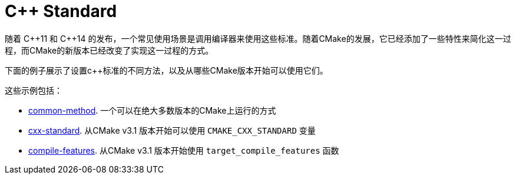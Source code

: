 = C++ Standard

随着 C+\+11 和 C++14 的发布，一个常见使用场景是调用编译器来使用这些标准。随着CMake的发展，它已经添加了一些特性来简化这一过程，而CMake的新版本已经改变了实现这一过程的方式。

下面的例子展示了设置c++标准的不同方法，以及从哪些CMake版本开始可以使用它们。

这些示例包括：

  - link:i-common-method[common-method]. 一个可以在绝大多数版本的CMake上运行的方式
  - link:ii-cxx-standard[cxx-standard]. 从CMake v3.1 版本开始可以使用 `CMAKE_CXX_STANDARD` 变量
  - link:iii-compile-features[compile-features]. 从CMake v3.1 版本开始使用 `target_compile_features`  函数
